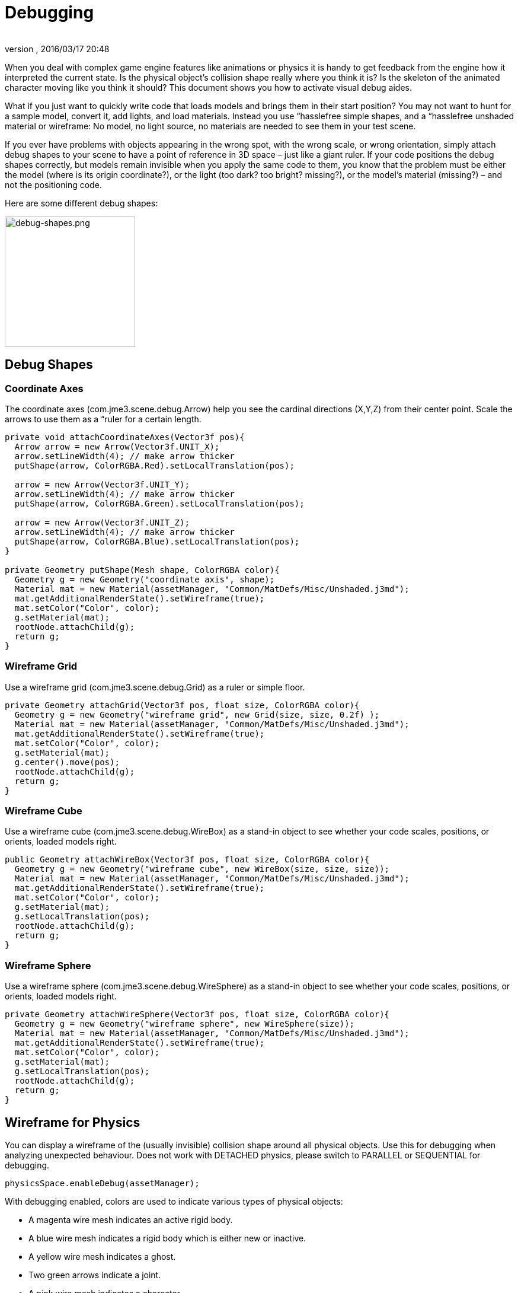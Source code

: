 = Debugging
:author: 
:revnumber: 
:revdate: 2016/03/17 20:48
:relfileprefix: ../../
:imagesdir: ../..
ifdef::env-github,env-browser[:outfilesuffix: .adoc]


When you deal with complex game engine features like animations or physics it is handy to get feedback from the engine how it interpreted the current state. Is the physical object's collision shape really where you think it is? Is the skeleton of the animated character moving like you think it should? This document shows you how to activate visual debug aides.

What if you just want to quickly write code that loads models and brings them in their start position? You may not want to hunt for a sample model, convert it, add lights, and load materials. Instead you use “hasslefree simple shapes, and a “hasslefree unshaded material or wireframe: No model, no light source, no materials are needed to see them in your test scene. 

If you ever have problems with objects appearing in the wrong spot, with the wrong scale, or wrong orientation, simply attach debug shapes to your scene to have a point of reference in 3D space – just like a giant ruler. If your code positions the debug shapes correctly, but models remain invisible when you apply the same code to them, you know that the problem must be either the model (where is its origin coordinate?), or the light (too dark? too bright? missing?), or the model's material (missing?) – and not the positioning code.

Here are some different debug shapes: 


image::jme3/advanced/debug-shapes.png[debug-shapes.png,with="600",height="220",align="center"]



== Debug Shapes


=== Coordinate Axes

The coordinate axes (com.jme3.scene.debug.Arrow) help you see the cardinal directions (X,Y,Z) from their center point. Scale the arrows to use them as a “ruler for a certain length. 

[source,java]
----

private void attachCoordinateAxes(Vector3f pos){
  Arrow arrow = new Arrow(Vector3f.UNIT_X);
  arrow.setLineWidth(4); // make arrow thicker
  putShape(arrow, ColorRGBA.Red).setLocalTranslation(pos);

  arrow = new Arrow(Vector3f.UNIT_Y);
  arrow.setLineWidth(4); // make arrow thicker
  putShape(arrow, ColorRGBA.Green).setLocalTranslation(pos);

  arrow = new Arrow(Vector3f.UNIT_Z);
  arrow.setLineWidth(4); // make arrow thicker
  putShape(arrow, ColorRGBA.Blue).setLocalTranslation(pos);
}

private Geometry putShape(Mesh shape, ColorRGBA color){
  Geometry g = new Geometry("coordinate axis", shape);
  Material mat = new Material(assetManager, "Common/MatDefs/Misc/Unshaded.j3md");
  mat.getAdditionalRenderState().setWireframe(true);
  mat.setColor("Color", color);
  g.setMaterial(mat);
  rootNode.attachChild(g);
  return g;
}
----


=== Wireframe Grid

Use a wireframe grid (com.jme3.scene.debug.Grid) as a ruler or simple floor.

[source,java]
----

private Geometry attachGrid(Vector3f pos, float size, ColorRGBA color){
  Geometry g = new Geometry("wireframe grid", new Grid(size, size, 0.2f) );
  Material mat = new Material(assetManager, "Common/MatDefs/Misc/Unshaded.j3md");
  mat.getAdditionalRenderState().setWireframe(true);
  mat.setColor("Color", color);
  g.setMaterial(mat);
  g.center().move(pos);
  rootNode.attachChild(g);
  return g;
}
----


=== Wireframe Cube

Use a wireframe cube (com.jme3.scene.debug.WireBox) as a stand-in object to see whether your code scales, positions, or orients, loaded models right.

[source,java]
----

public Geometry attachWireBox(Vector3f pos, float size, ColorRGBA color){
  Geometry g = new Geometry("wireframe cube", new WireBox(size, size, size));
  Material mat = new Material(assetManager, "Common/MatDefs/Misc/Unshaded.j3md");
  mat.getAdditionalRenderState().setWireframe(true);
  mat.setColor("Color", color);
  g.setMaterial(mat);
  g.setLocalTranslation(pos);
  rootNode.attachChild(g);
  return g;
}
----


=== Wireframe Sphere

Use a wireframe sphere (com.jme3.scene.debug.WireSphere) as a stand-in object to see whether your code scales, positions, or orients, loaded models right.

[source,java]
----

private Geometry attachWireSphere(Vector3f pos, float size, ColorRGBA color){
  Geometry g = new Geometry("wireframe sphere", new WireSphere(size));
  Material mat = new Material(assetManager, "Common/MatDefs/Misc/Unshaded.j3md");
  mat.getAdditionalRenderState().setWireframe(true);
  mat.setColor("Color", color);
  g.setMaterial(mat);
  g.setLocalTranslation(pos);
  rootNode.attachChild(g);
  return g;
}
----


== Wireframe for Physics

You can display a wireframe of the (usually invisible) collision shape around all physical objects. Use this for debugging when analyzing unexpected behaviour. Does not work with DETACHED physics, please switch to PARALLEL or SEQUENTIAL for debugging.

[source,java]
----
physicsSpace.enableDebug(assetManager);
----

With debugging enabled, colors are used to indicate various types of physical objects:

*  A magenta wire mesh indicates an active rigid body.
*  A blue wire mesh indicates a rigid body which is either new or inactive.
*  A yellow wire mesh indicates a ghost.
*  Two green arrows indicate a joint.
*  A pink wire mesh indicates a character.


== Wireframe for Animations

Making the skeleton visible inside animated models can be handy for debugging animations. The `control` object is an AnimControl, `player` is the loaded model.

[source,java]
----

     SkeletonDebugger skeletonDebug = 
         new SkeletonDebugger("skeleton", control.getSkeleton());
     Material mat = new Material(assetManager, "Common/MatDefs/Misc/Unshaded.j3md");
     mat.setColor("Color", ColorRGBA.Green);
     mat.getAdditionalRenderState().setDepthTest(false);
     skeletonDebug.setMaterial(mat);
     player.attachChild(skeletonDebug);
----


== Example: Toggle Wireframe on Model

We assume that you have loaded a model with a material `mat`.

Then you can add a switch to toggle the model's wireframe on and off, like this:

.  Create a key input trigger that switches between the two materials: E.g. we toggle when the T key is pressed: 
[source,java]
----
    inputManager.addMapping("toggle wireframe", new KeyTrigger(KeyInput.KEY_T));
    inputManager.addListener(actionListener, "toggle wireframe");
----

.  Now add the toggle action to the action listener 
[source,java]
----

  private ActionListener actionListener = new ActionListener() {
    @Override
    public void onAction(String name, boolean pressed, float tpf) {
      // toggle wireframe
      if (name.equals("toggle wireframe") && !pressed) {
        wireframe = !wireframe; // toggle boolean
        mat.getAdditionalRenderState().setWireframe(wireframe); 
      }
      // else ... other input tests.
    }
  };
----

.  Alternatively you could traverse over the whole scene and toggle for all Geometry objects in there if you don't want to create a new SceneProcessor 
[source,java]
----

  private ActionListener actionListener = new ActionListener() {
    boolean wireframe = false; 
    
    @Override
    public void onAction(String name, boolean pressed, float tpf) {
      // toggle wireframe
      if (name.equals("toggle wireframe") && !pressed) {
        wireframe = !wireframe; // toggle boolean
        rootNode.depthFirstTraversal(new SceneGraphVisitor() {
          public void visit(Spatial spatial) {
            if (spatial instanceof Geometry)
              ((Geometry)spatial).getMaterial().getAdditionalRenderState().setWireframe(wireframe);
          }
        }); 
      }
      // else ... other input tests.
    }
  };
----


TIP :: To set the line width of wireframe display, use mesh.setLineWidth(lineWidth). Default line width is 1.


== Example: Toggle Wireframe on the scene

To display the wireframe of the entire scene instead on one material at a time, first create the following Scene Processor

[source,java]
----
public class WireProcessor implements SceneProcessor {    
    
    RenderManager renderManager;
    Material wireMaterial;

    public WireProcessor(AssetManager assetManager) {
        wireMaterial = new Material(assetManager, "/Common/MatDefs/Misc/Unshaded.j3md");
        wireMaterial.setColor("Color", ColorRGBA.Blue);
        wireMaterial.getAdditionalRenderState().setWireframe(true);
    }
    
    public void initialize(RenderManager rm, ViewPort vp) {
        renderManager = rm;
    }

    public void reshape(ViewPort vp, int w, int h) {
        throw new UnsupportedOperationException("Not supported yet.");
    }

    public boolean isInitialized() {
        return renderManager != null;
    }

    public void preFrame(float tpf) {        
    }

    public void postQueue(RenderQueue rq) {
        renderManager.setForcedMaterial(wireMaterial);
    }

    public void postFrame(FrameBuffer out) {
        renderManager.setForcedMaterial(null);
    }

    public void cleanup() {
        renderManager.setForcedMaterial(null);
    }
    
}
----

Then attach the scene processor to the +++<abbr title="Graphical User Interface">GUI</abbr>+++ Viewport.

[source,java]
----
getViewPort().addProcessor(new WireProcessor());
----


== See also

*  <<jme3/advanced/spatial#,Spatial>> – if you can't see certain spatials, you can modify the culling behaviour to identify problems (such as inside-out custom meshes)
